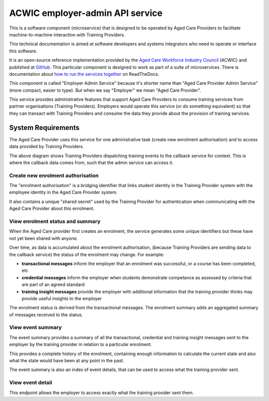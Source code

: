 ACWIC employer-admin API service
================================

.. _Aged Care Workforce Industry Council: https://acwic.com.au
.. _GitHub: https://github.com/ACWIC/employer-admin
.. _how to run the services together: https://acwic-employer-coordinator.readthedocs.io

This is a software component (microservice)
that is designed to be operated by Aged Care Providers
to facilitate machine-to-machine interaction
with Training Providers.

This technical documentation is aimed at
software developers and systems integrators
who need to operate or interface this software.

It is an open-source reference implementation
provided by the
`Aged Care Workforce Industry Council`_
(ACWIC) and published at `GitHub`_.
This particular component is designed to work
as part of a suite of microservices.
There is documentation about
`how to run the services together`_ 
on ReadTheDocs.

This component is called "Employer Admin Service"
because it's shorter name than
"Aged Care Provider Admin Service"
(more compact, easier to type).
But when we say "Employer"
we mean "Aged Care Provider".

This service provides administrative features
that support Aged Care Providers
to consume training services from partner organisations
(Training Providers).
Employers would operate this service
(or do something equivalent)
so that they can transact with Training Providers
and consume the data they provide
about the provision of training services.


System Requirements
-------------------

The Aged Care Provider uses this service
for one administrative task
(create new enrolment authorisation)
and to access data provided by Training Providers.

.. uml:: requirements.uml

The above diagram shows Training Providers
dispatching training events
to the callback service for context.
This is where the callback data comes from,
such that the admin service can access it.


Create new enrolment authorisation
^^^^^^^^^^^^^^^^^^^^^^^^^^^^^^^^^^

The "enrolment authorisation" is a bridging identifier
that links student identity in the Training Provider system
with the employee identity in the Aged Care Provider system.

It also contains a unique "shared secret"
used by the Training Provider for authentication
when communicating with the Aged Care Provider
about this enrolment.


View enrolment status and summary
^^^^^^^^^^^^^^^^^^^^^^^^^^^^^^^^^

When the Aged Care provider first creates an enrolment,
the service generates some unique identifiers
but these have not yet been shared with anyone.

Over time, as data is accumulated
about the enrolment authorisation,
(because Training Providers are sending
data to the callback service)
the status of the enrolment may change.
For example:

* **transactional messages**
  inform the employer that an enrolment was successful,
  or a course has been completed, etc
* **credential messages**
  inform the employer when students demonstrate competance
  as assessed by criteria that are part of an agreed standard
* **training insight messages**
  provide the employer with additional information
  that the training provider thinks may provide
  useful insights to the employer

The enrolment status is derived from
the transactional messages.
The enrolment summary adds an aggregated summary
of messages received to the status.


View event summary
^^^^^^^^^^^^^^^^^^

The event summary provides a summary of all the
transactional, credential and training insight messages
sent to the employer
by the training provider
in relation to a particular enrolment.

This provides a complete history of the enrolment,
containing enough information to calculate the current state
and also what the state would have been at any point in the past.

The event summary is also an index of event details,
that can be used to access what the training provider sent.


View event detail
^^^^^^^^^^^^^^^^^

This endpoint allows the employer to access
exactly what the training provider sent them.
